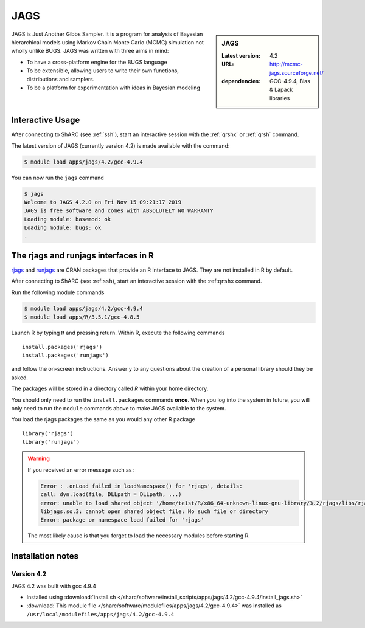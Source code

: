 .. _jags_sharc:

JAGS
====

.. sidebar:: JAGS

   :Latest version: 4.2
   :URL: http://mcmc-jags.sourceforge.net/
   :dependencies: GCC-4.9.4, Blas & Lapack libraries

JAGS is Just Another Gibbs Sampler.  It is a program for analysis of Bayesian hierarchical 
models using Markov Chain Monte Carlo (MCMC) simulation not wholly unlike BUGS.  JAGS 
was written with three aims in mind:

* To have a cross-platform engine for the BUGS language
* To be extensible, allowing users to write their own functions, distributions and samplers.
* To be a platform for experimentation with ideas in Bayesian modeling

Interactive Usage
-----------------
After connecting to ShARC (see :ref:`ssh`),  start an interactive session with the 
:ref:`qrshx` or :ref:`qrsh` command. 

The latest version of JAGS (currently version 4.2) is made available with the command:

.. code-block:: console

    $ module load apps/jags/4.2/gcc-4.9.4

You can now run the ``jags`` command 

.. code-block:: console

    $ jags
    Welcome to JAGS 4.2.0 on Fri Nov 15 09:21:17 2019
    JAGS is free software and comes with ABSOLUTELY NO WARRANTY
    Loading module: basemod: ok
    Loading module: bugs: ok
    .

The rjags and runjags interfaces in R
-------------------------------------
`rjags <https://cran.r-project.org/web/packages/rjags/index.html>`_ and 
`runjags <https://cran.r-project.org/web/packages/runjags/index.html>`_ 
are CRAN packages that provide an R interface to JAGS. They are not 
installed in R by default.

After connecting to ShARC (see :ref:``ssh``), start an interactive 
session with the :ref:``qrshx`` command. 

Run the following module commands 

.. code-block:: console

    $ module load apps/jags/4.2/gcc-4.9.4
    $ module load apps/R/3.5.1/gcc-4.8.5

Launch R by typing ``R`` and pressing return. Within R, execute the following commands ::

    install.packages('rjags')
    install.packages('runjags')

and follow the on-screen inctructions. Answer ``y`` to any questions about the creation 
of a personal library should they be asked.

The packages will be stored in a directory called `R` within your home directory.

You should only need to run the ``install.packages`` commands **once**. When you log into 
the system in future, you will only need to run the ``module`` commands above to make JAGS available to the system.

You load the rjags packages the same as you would any other R package ::

    library('rjags')
    library('runjags')

.. warning::

    If you received an error message such as :

    .. code-block:: console

        Error : .onLoad failed in loadNamespace() for 'rjags', details:
        call: dyn.load(file, DLLpath = DLLpath, ...)
        error: unable to load shared object '/home/te1st/R/x86_64-unknown-linux-gnu-library/3.2/rjags/libs/rjags.so':
        libjags.so.3: cannot open shared object file: No such file or directory
        Error: package or namespace load failed for 'rjags'

    The most likely cause is that you forget to load the necessary modules before starting R.


Installation notes
-------------------

Version 4.2
^^^^^^^^^^^

JAGS 4.2 was built with gcc 4.9.4

* Installed using :download:`install.sh </sharc/software/install_scripts/apps/jags/4.2/gcc-4.9.4/install_jags.sh>`
* :download:`This module file </sharc/software/modulefiles/apps/jags/4.2/gcc-4.9.4>` was installed as ``/usr/local/modulefiles/apps/jags/4.2/gcc-4.9.4``
